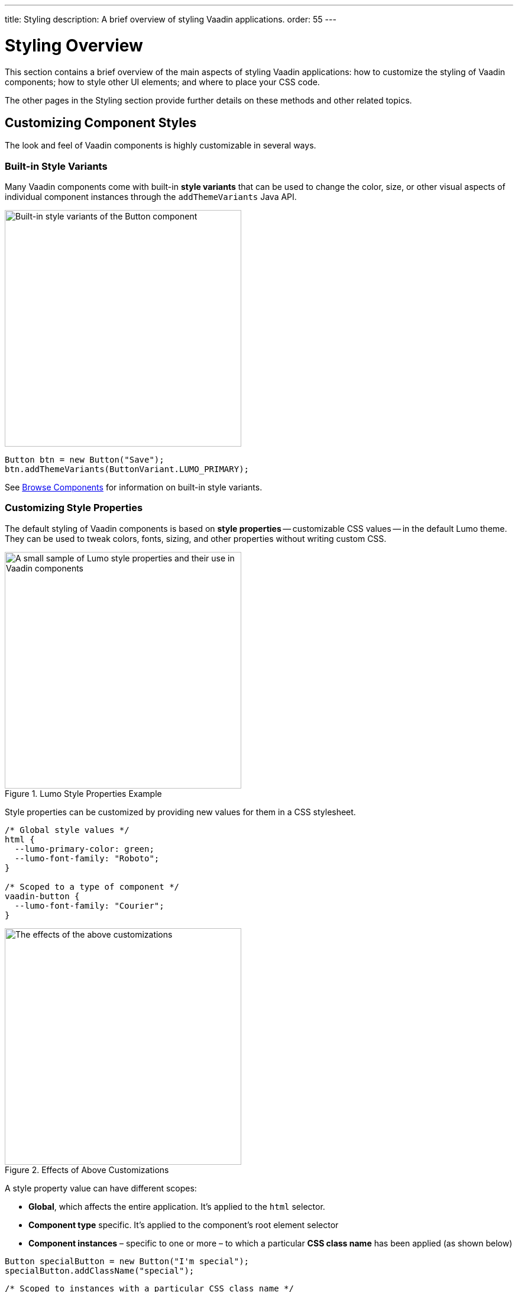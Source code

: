 ---
title: Styling
description: A brief overview of styling Vaadin applications.
order: 55
---


= Styling Overview

This section contains a brief overview of the main aspects of styling Vaadin applications: how to customize the styling of Vaadin components; how to style other UI elements; and where to place your CSS code.

The other pages in the Styling section provide further details on these methods and other related topics.


== Customizing Component Styles

The look and feel of Vaadin components is highly customizable in several ways.


=== Built-in Style Variants

Many Vaadin components come with built-in *style variants* that can be used to change the color, size, or other visual aspects of individual component instances through the `addThemeVariants` Java API.

[.fill.white]
image::_images/button-variants.png[Built-in style variants of the Button component, 400]

[source,java]
----
Button btn = new Button("Save");
btn.addThemeVariants(ButtonVariant.LUMO_PRIMARY);
----

See <<{articles}/components#, Browse Components>> for information on built-in style variants.


=== Customizing Style Properties

The default styling of Vaadin components is based on *style properties* -- customizable CSS values -- in the default Lumo theme. They can be used to tweak colors, fonts, sizing, and other properties without writing custom CSS.

.Lumo Style Properties Example
[.fill.white]
image::_images/lumo-properties.png[A small sample of Lumo style properties and their use in Vaadin components, 400]

Style properties can be customized by providing new values for them in a CSS stylesheet.

[source,css]
----
/* Global style values */
html {
  --lumo-primary-color: green;
  --lumo-font-family: "Roboto";
}

/* Scoped to a type of component */
vaadin-button {
  --lumo-font-family: "Courier";
}
----

.Effects of Above Customizations
[.fill.white]
image::_images/lumo-properties-tweaked.png[The effects of the above customizations, 400]

A style property value can have different scopes:

- *Global*, which affects the entire application. It’s applied to the `html` selector.
- *Component type* specific. It’s applied to the component’s root element selector
- *Component instances* – specific to one or more – to which a particular *CSS class name* has been applied (as shown below)

[source,java]
----
Button specialButton = new Button("I'm special");
specialButton.addClassName("special");
----

[source,css]
----
/* Scoped to instances with a particular CSS class name */
vaadin-button.special {
  --lumo-primary-color: cyan;
}
----

Style properties are recommended as the primary approach to both Vaadin component style customization and custom CSS. They make it easier to achieve a consistent look and feel across the application.

See <<lumo/lumo-style-properties#, List of Lumo style properties>> and <<styling-components#styling-components-with-style-properties, Styling components through style properties>> for more information on these properties.


=== Applying CSS to Components

If you need to customize a component in ways that cannot be achieved with Lumo style properties, you can apply custom CSS to the component in a stylesheet.

Each component has a [guilabel]*Styling* documentation page that lists the CSS selectors to use for targeting the component, its parts, and its states.

.Some of the stylable parts of a Text Field component
[.fill.white]
image::_images/text-field-parts.png[Some of the stylable parts of a Text Field component, 500]

CSS is applied to components in regular CSS stylesheets, typically in the application theme folder.

.`frontend/themes/my-theme/styles.css`
[source,css]
----
vaadin-text-field::part(input-field) {
  border: 1px solid gray;
}

vaadin-text-field[focused]::part(input-field) {
  border-color: blue;
}
----

.Results of this CSS
[.fill.white]
image::_images/custom-styled-textfield.png[Effects of the above CSS]

CSS can be scoped to specific component instances by applying *CSS class names* to them.

[source,java]
----
TextField specialTextField = new TextField("I'm special");
specialTextField.addClassName("special");
----

[source,css]
----
vaadin-text-field.special::part(input-field) {
  border-color: orange;
}
----

See <<styling-components#styling-components-with-css, Styling components with CSS>>, <<{articles}/components#, Browse components to see their CSS selectors>>, and <<styling-components/styling-component-instances#, Applying CSS to specific component instances# with CSS class names>> for more information.


== Styling Other UI Elements

Although Vaadin application UIs are built primarily using Vaadin components, native HTML elements, like `<span>` and `<div>`, are also often used for layout and custom UI structures. These can be styled with custom CSS, and with utility classes that bundle predefined styles as easy-to-use constants.


=== Applying CSS to HTML Elements

Custom CSS is applied to native HTML elements similarly to Vaadin components, by placing it in a stylesheet in the application theme folder. Styles can be scoped to individual instances of these elements by applying CSS class names to them using the `addClassNames` Java API.

[source,java]
----
Span warning = new Span("This is a warning");
warning.addClassName("warning");
----

.styles.css
[source,css]
----
span.warning {
  color: orange;
}
----

See <<../create-ui/standard-html#, Native HTML element classes in Flow>> and <<styling-other-elements#, Applying CSS to native HTML elements>> for more information.


=== Applying Styles with Utility Classes

The *Lumo Utility Classes* are a set of predefined CSS classes (similar to Tailwind CSS) that can be used to apply styling to HTML elements without writing your own CSS.

.Small sample of Lumo Utility Classes
[.fill.white]
image::_images/utility-classes.png[Small sample of Lumo Utility Classes, 300]

The `LumoUtility` collection in Flow provides constants for each utility class. They are applied using the same `addClassNames` API as is used for custom CSS class names.

[source,java]
----
Span errorMsg = new Span("Error");
errorMsg.addClassNames(
  LumoUtility.TextColor.ERROR,
  LumoUtility.Padding.SMALL,
  LumoUtility.Background.BASE,
  LumoUtility.BoxShadow.XSMALL,
  LumoUtility.BorderRadius.LARGE
);
----

.Effects Application of these Utility Classes
[.fill.white]
image::_images/utility-class-usage-example.png[Effects of the above application of utility classes, 300]

[NOTE]
====
The Lumo utility classes are primarily designed to be used with native HTML elements, Vaadin layout components, and custom UI structures. Although some of them do work as expected on some Vaadin components, this is not their intended use. They can't be used to style the inner parts of components.
====

See <<lumo/utility-classes#, Lumo Utility Classes>> for more information.


== Locating & Loading Styles

Style property customizations and custom CSS are both placed in CSS stylesheets, typically in the application's theme folder. The theme folder is specified using the `@Theme` annotation.

A master stylesheet, named `styles.css`, is automatically loaded. If you wish to split your CSS into multiple stylesheets, these can be added via CSS `@import` directives in the master stylesheet.

.Theme folder location and structure
[source]
----
frontend
└── themes
    └── my-theme
        ├── styles.css
        └── theme.json
----

[source,java]
----
@Theme("my-theme")
public class Application implements AppShellConfigurator {
  ...
}
----

Note that application projects generated with *Vaadin Start* have a theme folder applied by default.

[NOTE]
`@CssImport` is supported, but not recommended. In older versions of Vaadin, stylesheets were loaded using `@CssImport` and `@Stylesheet` annotations, and in very old versions using the `@HtmlImport` annotation. While `@CssImport `and `@Stylesheet` still work, they are no longer recommended as the primary way to load styles into the UI.

See <<application-theme#, Application theme folder>> for more information.

== Topics

section_outline::[]

++++
<style>
[class^=PageHeader-module--descriptionContainer] {display: none;}
</style>
++++